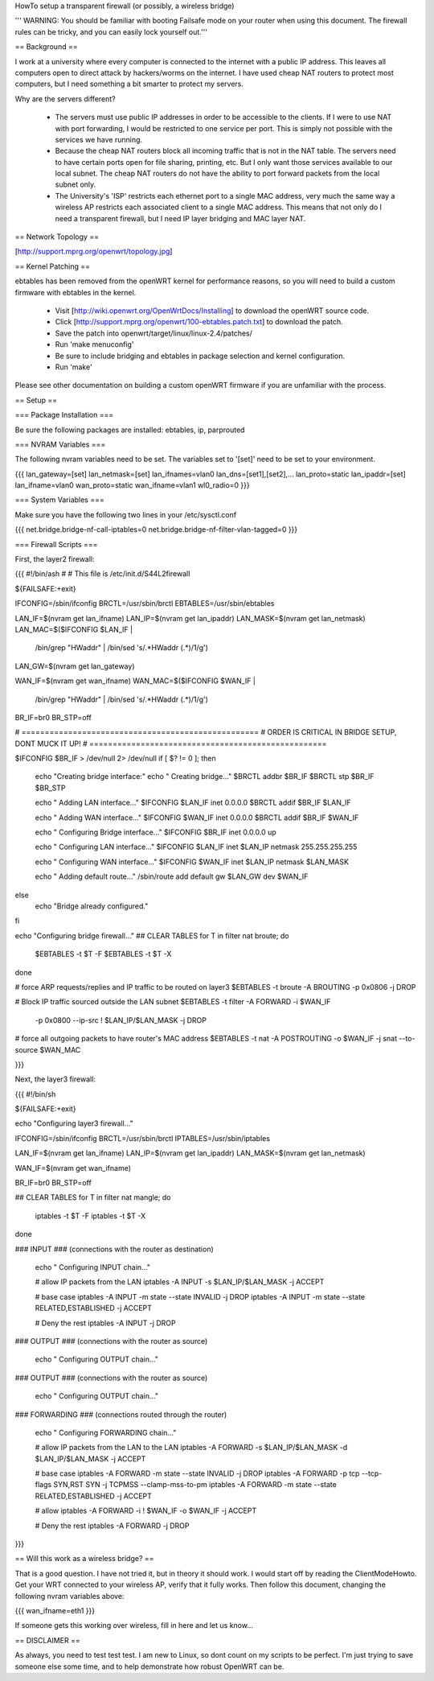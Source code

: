 HowTo setup a transparent firewall (or possibly, a wireless bridge)

''' WARNING: You should be familiar with booting Failsafe mode on your router when using this document.  The firewall rules can be tricky, and you can easily lock yourself out.'''


== Background ==

I work at a university where every computer is connected to the internet with a public IP address.  This leaves all computers open to direct attack by hackers/worms on the internet.  I have used cheap NAT routers to protect most computers, but I need something a bit smarter to protect my servers.

Why are the servers different?  

 * The servers must use public IP addresses in order to be accessible to the clients.  If I were to use NAT with port forwarding, I would be restricted to one service per port.  This is simply not possible with the services we have running.
 * Because the cheap NAT routers block all incoming traffic that is not in the NAT table.  The servers need to have certain ports open for file sharing, printing, etc.  But I only want those services available to our local subnet.  The cheap NAT routers do not have the ability to port forward packets from the local subnet only.
 * The University's 'ISP' restricts each ethernet port to a single MAC address, very much the same way a wireless AP restricts each associated client to a single MAC address.  This means that not only do I need a transparent firewall, but I need IP layer bridging and MAC layer NAT.  


== Network Topology ==

[http://support.mprg.org/openwrt/topology.jpg]

== Kernel Patching ==

ebtables has been removed from the openWRT kernel for performance reasons, so you will need to build a custom firmware with ebtables in the kernel.

 * Visit [http://wiki.openwrt.org/OpenWrtDocs/Installing] to download the openWRT source code.
 * Click [http://support.mprg.org/openwrt/100-ebtables.patch.txt] to download the patch.
 * Save the patch into openwrt/target/linux/linux-2.4/patches/
 * Run 'make menuconfig'
 * Be sure to include bridging and ebtables in package selection and kernel configuration.
 * Run 'make'

Please see other documentation on building a custom openWRT firmware if you are unfamiliar with the process.

== Setup ==


=== Package Installation ===

Be sure the following packages are installed: ebtables, ip, parprouted

=== NVRAM Variables ===

The following nvram variables need to be set.  The variables set to '[set]' need to be set to your environment.

{{{
lan_gateway=[set]
lan_netmask=[set]
lan_ifnames=vlan0
lan_dns=[set1],[set2],...
lan_proto=static
lan_ipaddr=[set]
lan_ifname=vlan0
wan_proto=static
wan_ifname=vlan1
wl0_radio=0
}}}

=== System Variables ===

Make sure you have the following two lines in your /etc/sysctl.conf

{{{
net.bridge.bridge-nf-call-iptables=0
net.bridge.bridge-nf-filter-vlan-tagged=0
}}}

=== Firewall Scripts ===

First, the layer2 firewall:

{{{
#!/bin/ash
#
# This file is /etc/init.d/S44L2firewall

${FAILSAFE:+exit}

IFCONFIG=/sbin/ifconfig
BRCTL=/usr/sbin/brctl
EBTABLES=/usr/sbin/ebtables

LAN_IF=$(nvram get lan_ifname)
LAN_IP=$(nvram get lan_ipaddr)
LAN_MASK=$(nvram get lan_netmask)
LAN_MAC=$($IFCONFIG $LAN_IF | \
  /bin/grep "HWaddr" | \
  /bin/sed 's/.*HWaddr \(.*\)/\1/g')
LAN_GW=$(nvram get lan_gateway)

WAN_IF=$(nvram get wan_ifname)
WAN_MAC=$($IFCONFIG $WAN_IF | \
  /bin/grep "HWaddr" | \
  /bin/sed 's/.*HWaddr \(.*\)/\1/g')

BR_IF=br0
BR_STP=off



# ===================================================
# ORDER IS CRITICAL IN BRIDGE SETUP, DONT MUCK IT UP!
# ===================================================

$IFCONFIG $BR_IF > /dev/null 2> /dev/null
if [ $? != 0 ]; then
  echo "Creating bridge interface:"
  echo "  Creating bridge..."
  $BRCTL addbr $BR_IF
  $BRCTL stp $BR_IF $BR_STP

  echo "  Adding LAN interface..."
  $IFCONFIG $LAN_IF inet 0.0.0.0
  $BRCTL addif $BR_IF $LAN_IF

  echo "  Adding WAN interface..."
  $IFCONFIG $WAN_IF inet 0.0.0.0
  $BRCTL addif $BR_IF $WAN_IF

  echo "  Configuring Bridge interface..."
  $IFCONFIG $BR_IF inet 0.0.0.0 up

  echo "  Configuring LAN interface..."
  $IFCONFIG $LAN_IF inet $LAN_IP netmask 255.255.255.255

  echo "  Configuring WAN interface..."
  $IFCONFIG $WAN_IF inet $LAN_IP netmask $LAN_MASK

  echo "  Adding default route..."
  /sbin/route add default gw $LAN_GW dev $WAN_IF

else
  echo "Bridge already configured."
fi

echo "Configuring bridge firewall..."
## CLEAR TABLES
for T in filter nat broute; do
  $EBTABLES -t $T -F
  $EBTABLES -t $T -X
done

# force ARP requests/replies and IP traffic to be routed on layer3
$EBTABLES -t broute -A BROUTING -p 0x0806 -j DROP

# Block IP traffic sourced outside the LAN subnet
$EBTABLES -t filter -A FORWARD -i $WAN_IF \
  -p 0x0800 --ip-src ! $LAN_IP/$LAN_MASK -j DROP

# force all outgoing packets to have router's MAC address
$EBTABLES -t nat -A POSTROUTING -o $WAN_IF -j snat --to-source $WAN_MAC


}}}

Next, the layer3 firewall:

{{{
#!/bin/sh

${FAILSAFE:+exit}

echo "Configuring layer3 firewall..."

IFCONFIG=/sbin/ifconfig
BRCTL=/usr/sbin/brctl
IPTABLES=/usr/sbin/iptables

LAN_IF=$(nvram get lan_ifname)
LAN_IP=$(nvram get lan_ipaddr)
LAN_MASK=$(nvram get lan_netmask)

WAN_IF=$(nvram get wan_ifname)

BR_IF=br0
BR_STP=off


## CLEAR TABLES
for T in filter nat mangle; do
  iptables -t $T -F
  iptables -t $T -X
done

### INPUT
### (connections with the router as destination)
  echo "  Configuring INPUT chain..."

  # allow IP packets from the LAN
  iptables -A INPUT -s $LAN_IP/$LAN_MASK -j ACCEPT

  # base case
  iptables -A INPUT -m state --state INVALID -j DROP
  iptables -A INPUT -m state --state RELATED,ESTABLISHED -j ACCEPT

  # Deny the rest
  iptables -A INPUT -j DROP


### OUTPUT
### (connections with the router as source)
  echo "  Configuring OUTPUT chain..."


### OUTPUT
### (connections with the router as source)
  echo "  Configuring OUTPUT chain..."


### FORWARDING
### (connections routed through the router)
  echo "  Configuring FORWARDING chain..."

  # allow IP packets from the LAN to the LAN
  iptables -A FORWARD -s $LAN_IP/$LAN_MASK -d $LAN_IP/$LAN_MASK -j ACCEPT

  # base case
  iptables -A FORWARD -m state --state INVALID -j DROP
  iptables -A FORWARD -p tcp --tcp-flags SYN,RST SYN -j TCPMSS --clamp-mss-to-pm
  iptables -A FORWARD -m state --state RELATED,ESTABLISHED -j ACCEPT

  # allow
  iptables -A FORWARD -i ! $WAN_IF -o $WAN_IF -j ACCEPT

  # Deny the rest
  iptables -A FORWARD -j DROP
}}}


== Will this work as a wireless bridge? ==

That is a good question.  I have not tried it, but in theory it should work.  I would start off by reading the ClientModeHowto.  Get your WRT connected to your wireless AP, verify that it fully works.  Then follow this document, changing the following nvram variables above:

{{{
wan_ifname=eth1
}}}

If someone gets this working over wireless, fill in here and let us know...

== DISCLAIMER ==

As always, you need to test test test.  I am new to Linux, so dont count on my scripts to be perfect.  I'm just trying to save someone else some time, and to help demonstrate how robust OpenWRT can be.
